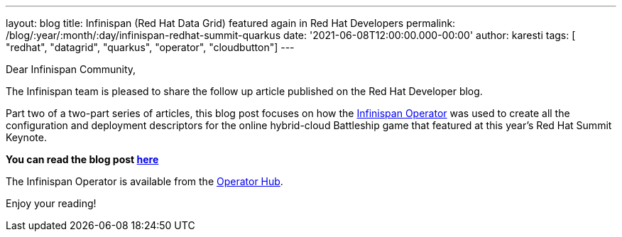 ---
layout: blog
title: Infinispan (Red Hat Data Grid) featured again in Red Hat Developers
permalink: /blog/:year/:month/:day/infinispan-redhat-summit-quarkus
date: '2021-06-08T12:00:00.000-00:00'
author: karesti
tags: [ "redhat", "datagrid", "quarkus", "operator", "cloudbutton"]
---

Dear Infinispan Community,

The Infinispan team is pleased to share the follow up article published on the Red Hat Developer blog.

Part two of a two-part series of articles, this blog post focuses on how
the https://infinispan.org/docs/infinispan-operator/master/operator.html[Infinispan Operator] was used to create
all the configuration and deployment descriptors for the online hybrid-cloud Battleship game that featured
at this year's Red Hat Summit Keynote.

*You can read the blog post https://developers.redhat.com/articles/2021/06/08/create-and-manage-red-hat-data-grid-services-hybrid-cloud[here]*

The Infinispan Operator is available from the https://operatorhub.io/operator/infinispan[Operator Hub].

Enjoy your reading!
